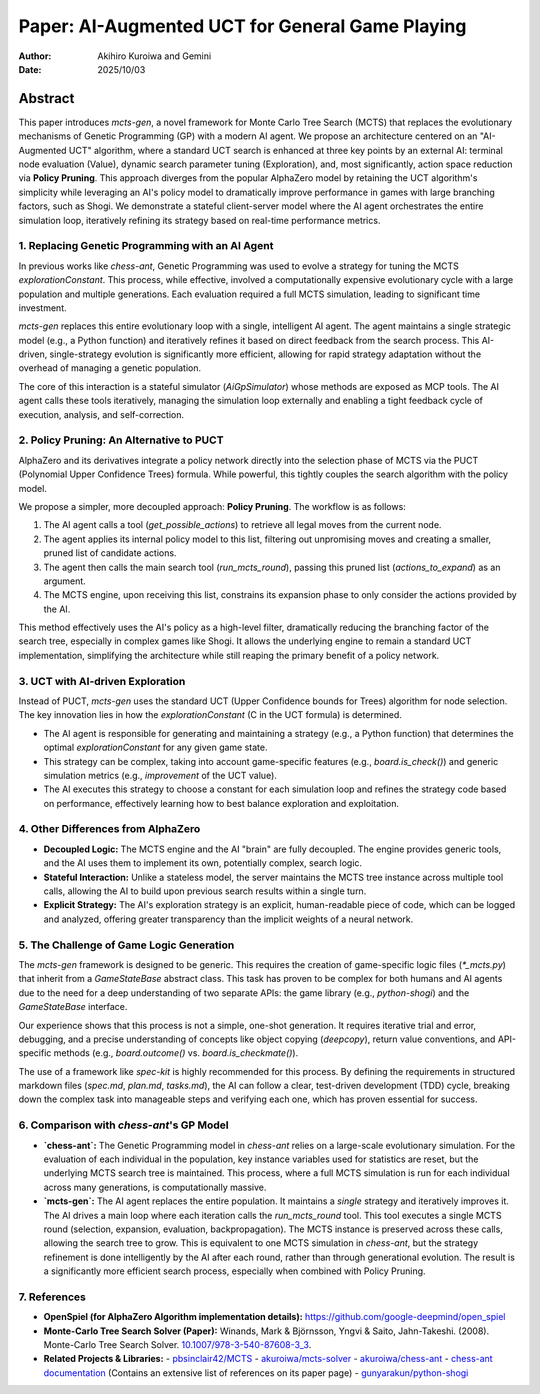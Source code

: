 .. _paper:

#################################################
Paper: AI-Augmented UCT for General Game Playing
#################################################

:author: Akihiro Kuroiwa and Gemini
:date: 2025/10/03

Abstract
********

This paper introduces `mcts-gen`, a novel framework for Monte Carlo Tree Search (MCTS) that replaces the evolutionary mechanisms of Genetic Programming (GP) with a modern AI agent. We propose an architecture centered on an "AI-Augmented UCT" algorithm, where a standard UCT search is enhanced at three key points by an external AI: terminal node evaluation (Value), dynamic search parameter tuning (Exploration), and, most significantly, action space reduction via **Policy Pruning**. This approach diverges from the popular AlphaZero model by retaining the UCT algorithm's simplicity while leveraging an AI's policy model to dramatically improve performance in games with large branching factors, such as Shogi. We demonstrate a stateful client-server model where the AI agent orchestrates the entire simulation loop, iteratively refining its strategy based on real-time performance metrics.

1. Replacing Genetic Programming with an AI Agent
==================================================

In previous works like `chess-ant`, Genetic Programming was used to evolve a strategy for tuning the MCTS `explorationConstant`. This process, while effective, involved a computationally expensive evolutionary cycle with a large population and multiple generations. Each evaluation required a full MCTS simulation, leading to significant time investment.

`mcts-gen` replaces this entire evolutionary loop with a single, intelligent AI agent. The agent maintains a single strategic model (e.g., a Python function) and iteratively refines it based on direct feedback from the search process. This AI-driven, single-strategy evolution is significantly more efficient, allowing for rapid strategy adaptation without the overhead of managing a genetic population.

The core of this interaction is a stateful simulator (`AiGpSimulator`) whose methods are exposed as MCP tools. The AI agent calls these tools iteratively, managing the simulation loop externally and enabling a tight feedback cycle of execution, analysis, and self-correction.

2. Policy Pruning: An Alternative to PUCT
==========================================

AlphaZero and its derivatives integrate a policy network directly into the selection phase of MCTS via the PUCT (Polynomial Upper Confidence Trees) formula. While powerful, this tightly couples the search algorithm with the policy model.

We propose a simpler, more decoupled approach: **Policy Pruning**. The workflow is as follows:

1.  The AI agent calls a tool (`get_possible_actions`) to retrieve all legal moves from the current node.
2.  The agent applies its internal policy model to this list, filtering out unpromising moves and creating a smaller, pruned list of candidate actions.
3.  The agent then calls the main search tool (`run_mcts_round`), passing this pruned list (`actions_to_expand`) as an argument.
4.  The MCTS engine, upon receiving this list, constrains its expansion phase to only consider the actions provided by the AI.

This method effectively uses the AI's policy as a high-level filter, dramatically reducing the branching factor of the search tree, especially in complex games like Shogi. It allows the underlying engine to remain a standard UCT implementation, simplifying the architecture while still reaping the primary benefit of a policy network.

3. UCT with AI-driven Exploration
==================================

Instead of PUCT, `mcts-gen` uses the standard UCT (Upper Confidence bounds for Trees) algorithm for node selection. The key innovation lies in how the `explorationConstant` (C in the UCT formula) is determined.

-   The AI agent is responsible for generating and maintaining a strategy (e.g., a Python function) that determines the optimal `explorationConstant` for any given game state.
-   This strategy can be complex, taking into account game-specific features (e.g., `board.is_check()`) and generic simulation metrics (e.g., `improvement` of the UCT value).
-   The AI executes this strategy to choose a constant for each simulation loop and refines the strategy code based on performance, effectively learning how to best balance exploration and exploitation.

4. Other Differences from AlphaZero
====================================

-   **Decoupled Logic:** The MCTS engine and the AI "brain" are fully decoupled. The engine provides generic tools, and the AI uses them to implement its own, potentially complex, search logic.
-   **Stateful Interaction:** Unlike a stateless model, the server maintains the MCTS tree instance across multiple tool calls, allowing the AI to build upon previous search results within a single turn.
-   **Explicit Strategy:** The AI's exploration strategy is an explicit, human-readable piece of code, which can be logged and analyzed, offering greater transparency than the implicit weights of a neural network.

5. The Challenge of Game Logic Generation
==========================================

The `mcts-gen` framework is designed to be generic. This requires the creation of game-specific logic files (`*_mcts.py`) that inherit from a `GameStateBase` abstract class. This task has proven to be complex for both humans and AI agents due to the need for a deep understanding of two separate APIs: the game library (e.g., `python-shogi`) and the `GameStateBase` interface.

Our experience shows that this process is not a simple, one-shot generation. It requires iterative trial and error, debugging, and a precise understanding of concepts like object copying (`deepcopy`), return value conventions, and API-specific methods (e.g., `board.outcome()` vs. `board.is_checkmate()`).

The use of a framework like `spec-kit` is highly recommended for this process. By defining the requirements in structured markdown files (`spec.md`, `plan.md`, `tasks.md`), the AI can follow a clear, test-driven development (TDD) cycle, breaking down the complex task into manageable steps and verifying each one, which has proven essential for success.

6. Comparison with `chess-ant`'s GP Model
============================================

-   **`chess-ant`:** The Genetic Programming model in `chess-ant` relies on a large-scale evolutionary simulation. For the evaluation of each individual in the population, key instance variables used for statistics are reset, but the underlying MCTS search tree is maintained. This process, where a full MCTS simulation is run for each individual across many generations, is computationally massive.
-   **`mcts-gen`:** The AI agent replaces the entire population. It maintains a *single* strategy and iteratively improves it. The AI drives a main loop where each iteration calls the `run_mcts_round` tool. This tool executes a single MCTS round (selection, expansion, evaluation, backpropagation). The MCTS instance is preserved across these calls, allowing the search tree to grow. This is equivalent to one MCTS simulation in `chess-ant`, but the strategy refinement is done intelligently by the AI after each round, rather than through generational evolution. The result is a significantly more efficient search process, especially when combined with Policy Pruning.

7. References
==============

- **OpenSpiel (for AlphaZero Algorithm implementation details):**
  `https://github.com/google-deepmind/open_spiel <https://github.com/google-deepmind/open_spiel>`_

- **Monte-Carlo Tree Search Solver (Paper):**
  Winands, Mark & Björnsson, Yngvi & Saito, Jahn-Takeshi. (2008). Monte-Carlo Tree Search Solver. `10.1007/978-3-540-87608-3_3 <https://www.researchgate.net/publication/220962507_Monte-Carlo_Tree_Search_Solver>`_.

- **Related Projects & Libraries:**
  - `pbsinclair42/MCTS <https://github.com/pbsinclair42/MCTS>`_
  - `akuroiwa/mcts-solver <https://github.com/akuroiwa/mcts-solver>`_
  - `akuroiwa/chess-ant <https://github.com/akuroiwa/chess-ant>`_
  - `chess-ant documentation <https://chess-ant.readthedocs.io/>`_ (Contains an extensive list of references on its paper page)
  - `gunyarakun/python-shogi <https://github.com/gunyarakun/python-shogi>`_
